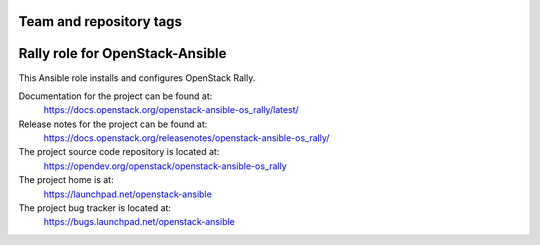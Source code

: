 ========================
Team and repository tags
========================

.. image:: https://governance.openstack.org/tc/badges/openstack-ansible-os_rally.svg
    :target: https://governance.openstack.org/tc/reference/tags/index.html

.. Change things from this point on

================================
Rally role for OpenStack-Ansible
================================

This Ansible role installs and configures OpenStack Rally.

Documentation for the project can be found at:
  https://docs.openstack.org/openstack-ansible-os_rally/latest/

Release notes for the project can be found at:
  https://docs.openstack.org/releasenotes/openstack-ansible-os_rally/

The project source code repository is located at:
  https://opendev.org/openstack/openstack-ansible-os_rally

The project home is at:
  https://launchpad.net/openstack-ansible

The project bug tracker is located at:
  https://bugs.launchpad.net/openstack-ansible
